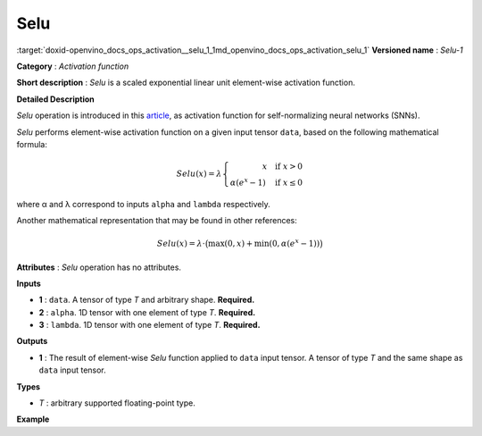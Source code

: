 .. index:: pair: page; Selu
.. _doxid-openvino_docs_ops_activation__selu_1:


Selu
====

:target:`doxid-openvino_docs_ops_activation__selu_1_1md_openvino_docs_ops_activation_selu_1` **Versioned name** : *Selu-1*

**Category** : *Activation function*

**Short description** : *Selu* is a scaled exponential linear unit element-wise activation function.

**Detailed Description**

*Selu* operation is introduced in this `article <https://arxiv.org/abs/1706.02515>`__, as activation function for self-normalizing neural networks (SNNs).

*Selu* performs element-wise activation function on a given input tensor ``data``, based on the following mathematical formula:

.. math::

	Selu(x) = \lambda \left\{\begin{array}{r} x \quad \mbox{if } x > 0 \\ \alpha(e^{x} - 1) \quad \mbox{if } x \le 0 \end{array}\right.

where α and λ correspond to inputs ``alpha`` and ``lambda`` respectively.

Another mathematical representation that may be found in other references:

.. math::

	Selu(x) = \lambda\cdot\big(\max(0, x) + \min(0, \alpha(e^{x}-1))\big)

**Attributes** : *Selu* operation has no attributes.

**Inputs**

* **1** : ``data``. A tensor of type *T* and arbitrary shape. **Required.**

* **2** : ``alpha``. 1D tensor with one element of type *T*. **Required.**

* **3** : ``lambda``. 1D tensor with one element of type *T*. **Required.**

**Outputs**

* **1** : The result of element-wise *Selu* function applied to ``data`` input tensor. A tensor of type *T* and the same shape as ``data`` input tensor.

**Types**

* *T* : arbitrary supported floating-point type.

**Example**

.. ref-code-block:: cpp

	<layer ... type="Selu">
	    <input>
	        <port id="0">
	            <dim>256</dim>
	            <dim>56</dim>
	        </port>
	        <port id="1">
	            <dim>1</dim>
	        </port>
	        <port id="2">
	            <dim>1</dim>
	        </port>
	    </input>
	    <output>
	        <port id="3">
	            <dim>256</dim>
	            <dim>56</dim>
	        </port>
	    </output>
	</layer>


